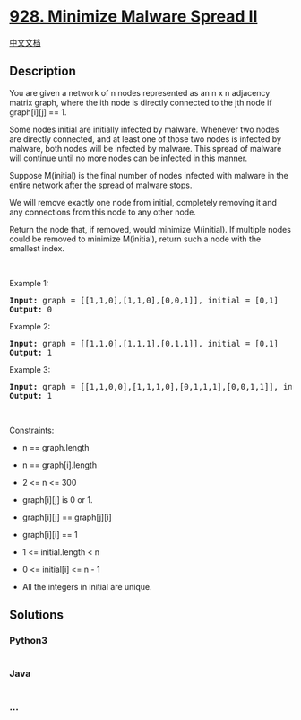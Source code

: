 * [[https://leetcode.com/problems/minimize-malware-spread-ii][928.
Minimize Malware Spread II]]
  :PROPERTIES:
  :CUSTOM_ID: minimize-malware-spread-ii
  :END:
[[./solution/0900-0999/0928.Minimize Malware Spread II/README.org][中文文档]]

** Description
   :PROPERTIES:
   :CUSTOM_ID: description
   :END:

#+begin_html
  <p>
#+end_html

You are given a network of n nodes represented as an n x n adjacency
matrix graph, where the ith node is directly connected to the jth node
if graph[i][j] == 1.

#+begin_html
  </p>
#+end_html

#+begin_html
  <p>
#+end_html

Some nodes initial are initially infected by malware. Whenever two nodes
are directly connected, and at least one of those two nodes is infected
by malware, both nodes will be infected by malware. This spread of
malware will continue until no more nodes can be infected in this
manner.

#+begin_html
  </p>
#+end_html

#+begin_html
  <p>
#+end_html

Suppose M(initial) is the final number of nodes infected with malware in
the entire network after the spread of malware stops.

#+begin_html
  </p>
#+end_html

#+begin_html
  <p>
#+end_html

We will remove exactly one node from initial, completely removing it and
any connections from this node to any other node.

#+begin_html
  </p>
#+end_html

#+begin_html
  <p>
#+end_html

Return the node that, if removed, would minimize M(initial). If multiple
nodes could be removed to minimize M(initial), return such a node with
the smallest index.

#+begin_html
  </p>
#+end_html

#+begin_html
  <p>
#+end_html

 

#+begin_html
  </p>
#+end_html

#+begin_html
  <p>
#+end_html

Example 1:

#+begin_html
  </p>
#+end_html

#+begin_html
  <pre><strong>Input:</strong> graph = [[1,1,0],[1,1,0],[0,0,1]], initial = [0,1]
  <strong>Output:</strong> 0
  </pre>
#+end_html

#+begin_html
  <p>
#+end_html

Example 2:

#+begin_html
  </p>
#+end_html

#+begin_html
  <pre><strong>Input:</strong> graph = [[1,1,0],[1,1,1],[0,1,1]], initial = [0,1]
  <strong>Output:</strong> 1
  </pre>
#+end_html

#+begin_html
  <p>
#+end_html

Example 3:

#+begin_html
  </p>
#+end_html

#+begin_html
  <pre><strong>Input:</strong> graph = [[1,1,0,0],[1,1,1,0],[0,1,1,1],[0,0,1,1]], initial = [0,1]
  <strong>Output:</strong> 1
  </pre>
#+end_html

#+begin_html
  <p>
#+end_html

 

#+begin_html
  </p>
#+end_html

#+begin_html
  <p>
#+end_html

Constraints:

#+begin_html
  </p>
#+end_html

#+begin_html
  <ul>
#+end_html

#+begin_html
  <li>
#+end_html

n == graph.length

#+begin_html
  </li>
#+end_html

#+begin_html
  <li>
#+end_html

n == graph[i].length

#+begin_html
  </li>
#+end_html

#+begin_html
  <li>
#+end_html

2 <= n <= 300

#+begin_html
  </li>
#+end_html

#+begin_html
  <li>
#+end_html

graph[i][j] is 0 or 1.

#+begin_html
  </li>
#+end_html

#+begin_html
  <li>
#+end_html

graph[i][j] == graph[j][i]

#+begin_html
  </li>
#+end_html

#+begin_html
  <li>
#+end_html

graph[i][i] == 1

#+begin_html
  </li>
#+end_html

#+begin_html
  <li>
#+end_html

1 <= initial.length < n

#+begin_html
  </li>
#+end_html

#+begin_html
  <li>
#+end_html

0 <= initial[i] <= n - 1

#+begin_html
  </li>
#+end_html

#+begin_html
  <li>
#+end_html

All the integers in initial are unique.

#+begin_html
  </li>
#+end_html

#+begin_html
  </ul>
#+end_html

** Solutions
   :PROPERTIES:
   :CUSTOM_ID: solutions
   :END:

#+begin_html
  <!-- tabs:start -->
#+end_html

*** *Python3*
    :PROPERTIES:
    :CUSTOM_ID: python3
    :END:
#+begin_src python
#+end_src

*** *Java*
    :PROPERTIES:
    :CUSTOM_ID: java
    :END:
#+begin_src java
#+end_src

*** *...*
    :PROPERTIES:
    :CUSTOM_ID: section
    :END:
#+begin_example
#+end_example

#+begin_html
  <!-- tabs:end -->
#+end_html
